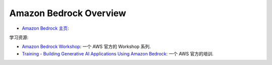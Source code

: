 Amazon Bedrock Overview
==============================================================================

- `Amazon Bedrock 主页 <https://aws.amazon.com/bedrock/>`_:

学习资源:

- `Amazon Bedrock Workshop <https://catalog.us-east-1.prod.workshops.aws/workshops/a4bdb007-5600-4368-81c5-ff5b4154f518/en-US>`_: 一个 AWS 官方的 Workshop 系列.
- `Training - Building Generative AI Applications Using Amazon Bedrock <https://explore.skillbuilder.aws/learn/course/external/view/elearning/17904/building-generative-ai-applications-using-amazon-bedrock>`_: 一个 AWS 官方的培训.